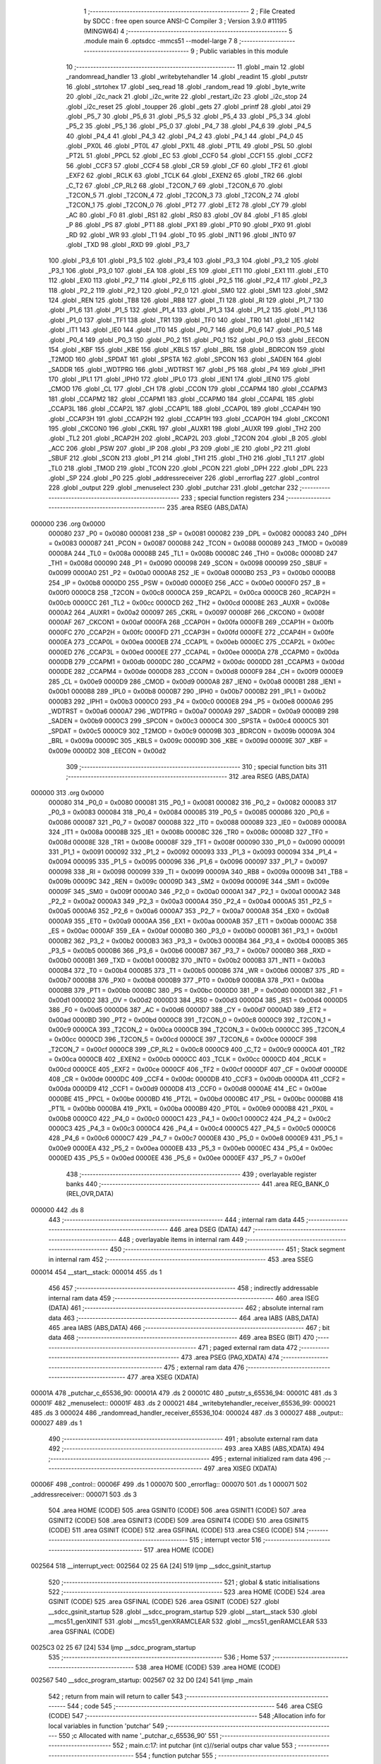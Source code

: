                                       1 ;--------------------------------------------------------
                                      2 ; File Created by SDCC : free open source ANSI-C Compiler
                                      3 ; Version 3.9.0 #11195 (MINGW64)
                                      4 ;--------------------------------------------------------
                                      5 	.module main
                                      6 	.optsdcc -mmcs51 --model-large
                                      7 	
                                      8 ;--------------------------------------------------------
                                      9 ; Public variables in this module
                                     10 ;--------------------------------------------------------
                                     11 	.globl _main
                                     12 	.globl _randomread_handler
                                     13 	.globl _writebytehandler
                                     14 	.globl _readint
                                     15 	.globl _putstr
                                     16 	.globl _strtohex
                                     17 	.globl _seq_read
                                     18 	.globl _random_read
                                     19 	.globl _byte_write
                                     20 	.globl _i2c_nack
                                     21 	.globl _i2c_write
                                     22 	.globl _restart_i2c
                                     23 	.globl _i2c_stop
                                     24 	.globl _i2c_reset
                                     25 	.globl _toupper
                                     26 	.globl _gets
                                     27 	.globl _printf
                                     28 	.globl _atoi
                                     29 	.globl _P5_7
                                     30 	.globl _P5_6
                                     31 	.globl _P5_5
                                     32 	.globl _P5_4
                                     33 	.globl _P5_3
                                     34 	.globl _P5_2
                                     35 	.globl _P5_1
                                     36 	.globl _P5_0
                                     37 	.globl _P4_7
                                     38 	.globl _P4_6
                                     39 	.globl _P4_5
                                     40 	.globl _P4_4
                                     41 	.globl _P4_3
                                     42 	.globl _P4_2
                                     43 	.globl _P4_1
                                     44 	.globl _P4_0
                                     45 	.globl _PX0L
                                     46 	.globl _PT0L
                                     47 	.globl _PX1L
                                     48 	.globl _PT1L
                                     49 	.globl _PSL
                                     50 	.globl _PT2L
                                     51 	.globl _PPCL
                                     52 	.globl _EC
                                     53 	.globl _CCF0
                                     54 	.globl _CCF1
                                     55 	.globl _CCF2
                                     56 	.globl _CCF3
                                     57 	.globl _CCF4
                                     58 	.globl _CR
                                     59 	.globl _CF
                                     60 	.globl _TF2
                                     61 	.globl _EXF2
                                     62 	.globl _RCLK
                                     63 	.globl _TCLK
                                     64 	.globl _EXEN2
                                     65 	.globl _TR2
                                     66 	.globl _C_T2
                                     67 	.globl _CP_RL2
                                     68 	.globl _T2CON_7
                                     69 	.globl _T2CON_6
                                     70 	.globl _T2CON_5
                                     71 	.globl _T2CON_4
                                     72 	.globl _T2CON_3
                                     73 	.globl _T2CON_2
                                     74 	.globl _T2CON_1
                                     75 	.globl _T2CON_0
                                     76 	.globl _PT2
                                     77 	.globl _ET2
                                     78 	.globl _CY
                                     79 	.globl _AC
                                     80 	.globl _F0
                                     81 	.globl _RS1
                                     82 	.globl _RS0
                                     83 	.globl _OV
                                     84 	.globl _F1
                                     85 	.globl _P
                                     86 	.globl _PS
                                     87 	.globl _PT1
                                     88 	.globl _PX1
                                     89 	.globl _PT0
                                     90 	.globl _PX0
                                     91 	.globl _RD
                                     92 	.globl _WR
                                     93 	.globl _T1
                                     94 	.globl _T0
                                     95 	.globl _INT1
                                     96 	.globl _INT0
                                     97 	.globl _TXD
                                     98 	.globl _RXD
                                     99 	.globl _P3_7
                                    100 	.globl _P3_6
                                    101 	.globl _P3_5
                                    102 	.globl _P3_4
                                    103 	.globl _P3_3
                                    104 	.globl _P3_2
                                    105 	.globl _P3_1
                                    106 	.globl _P3_0
                                    107 	.globl _EA
                                    108 	.globl _ES
                                    109 	.globl _ET1
                                    110 	.globl _EX1
                                    111 	.globl _ET0
                                    112 	.globl _EX0
                                    113 	.globl _P2_7
                                    114 	.globl _P2_6
                                    115 	.globl _P2_5
                                    116 	.globl _P2_4
                                    117 	.globl _P2_3
                                    118 	.globl _P2_2
                                    119 	.globl _P2_1
                                    120 	.globl _P2_0
                                    121 	.globl _SM0
                                    122 	.globl _SM1
                                    123 	.globl _SM2
                                    124 	.globl _REN
                                    125 	.globl _TB8
                                    126 	.globl _RB8
                                    127 	.globl _TI
                                    128 	.globl _RI
                                    129 	.globl _P1_7
                                    130 	.globl _P1_6
                                    131 	.globl _P1_5
                                    132 	.globl _P1_4
                                    133 	.globl _P1_3
                                    134 	.globl _P1_2
                                    135 	.globl _P1_1
                                    136 	.globl _P1_0
                                    137 	.globl _TF1
                                    138 	.globl _TR1
                                    139 	.globl _TF0
                                    140 	.globl _TR0
                                    141 	.globl _IE1
                                    142 	.globl _IT1
                                    143 	.globl _IE0
                                    144 	.globl _IT0
                                    145 	.globl _P0_7
                                    146 	.globl _P0_6
                                    147 	.globl _P0_5
                                    148 	.globl _P0_4
                                    149 	.globl _P0_3
                                    150 	.globl _P0_2
                                    151 	.globl _P0_1
                                    152 	.globl _P0_0
                                    153 	.globl _EECON
                                    154 	.globl _KBF
                                    155 	.globl _KBE
                                    156 	.globl _KBLS
                                    157 	.globl _BRL
                                    158 	.globl _BDRCON
                                    159 	.globl _T2MOD
                                    160 	.globl _SPDAT
                                    161 	.globl _SPSTA
                                    162 	.globl _SPCON
                                    163 	.globl _SADEN
                                    164 	.globl _SADDR
                                    165 	.globl _WDTPRG
                                    166 	.globl _WDTRST
                                    167 	.globl _P5
                                    168 	.globl _P4
                                    169 	.globl _IPH1
                                    170 	.globl _IPL1
                                    171 	.globl _IPH0
                                    172 	.globl _IPL0
                                    173 	.globl _IEN1
                                    174 	.globl _IEN0
                                    175 	.globl _CMOD
                                    176 	.globl _CL
                                    177 	.globl _CH
                                    178 	.globl _CCON
                                    179 	.globl _CCAPM4
                                    180 	.globl _CCAPM3
                                    181 	.globl _CCAPM2
                                    182 	.globl _CCAPM1
                                    183 	.globl _CCAPM0
                                    184 	.globl _CCAP4L
                                    185 	.globl _CCAP3L
                                    186 	.globl _CCAP2L
                                    187 	.globl _CCAP1L
                                    188 	.globl _CCAP0L
                                    189 	.globl _CCAP4H
                                    190 	.globl _CCAP3H
                                    191 	.globl _CCAP2H
                                    192 	.globl _CCAP1H
                                    193 	.globl _CCAP0H
                                    194 	.globl _CKCON1
                                    195 	.globl _CKCON0
                                    196 	.globl _CKRL
                                    197 	.globl _AUXR1
                                    198 	.globl _AUXR
                                    199 	.globl _TH2
                                    200 	.globl _TL2
                                    201 	.globl _RCAP2H
                                    202 	.globl _RCAP2L
                                    203 	.globl _T2CON
                                    204 	.globl _B
                                    205 	.globl _ACC
                                    206 	.globl _PSW
                                    207 	.globl _IP
                                    208 	.globl _P3
                                    209 	.globl _IE
                                    210 	.globl _P2
                                    211 	.globl _SBUF
                                    212 	.globl _SCON
                                    213 	.globl _P1
                                    214 	.globl _TH1
                                    215 	.globl _TH0
                                    216 	.globl _TL1
                                    217 	.globl _TL0
                                    218 	.globl _TMOD
                                    219 	.globl _TCON
                                    220 	.globl _PCON
                                    221 	.globl _DPH
                                    222 	.globl _DPL
                                    223 	.globl _SP
                                    224 	.globl _P0
                                    225 	.globl _addressreceiver
                                    226 	.globl _errorflag
                                    227 	.globl _control
                                    228 	.globl _output
                                    229 	.globl _menuselect
                                    230 	.globl _putchar
                                    231 	.globl _getchar
                                    232 ;--------------------------------------------------------
                                    233 ; special function registers
                                    234 ;--------------------------------------------------------
                                    235 	.area RSEG    (ABS,DATA)
      000000                        236 	.org 0x0000
                           000080   237 _P0	=	0x0080
                           000081   238 _SP	=	0x0081
                           000082   239 _DPL	=	0x0082
                           000083   240 _DPH	=	0x0083
                           000087   241 _PCON	=	0x0087
                           000088   242 _TCON	=	0x0088
                           000089   243 _TMOD	=	0x0089
                           00008A   244 _TL0	=	0x008a
                           00008B   245 _TL1	=	0x008b
                           00008C   246 _TH0	=	0x008c
                           00008D   247 _TH1	=	0x008d
                           000090   248 _P1	=	0x0090
                           000098   249 _SCON	=	0x0098
                           000099   250 _SBUF	=	0x0099
                           0000A0   251 _P2	=	0x00a0
                           0000A8   252 _IE	=	0x00a8
                           0000B0   253 _P3	=	0x00b0
                           0000B8   254 _IP	=	0x00b8
                           0000D0   255 _PSW	=	0x00d0
                           0000E0   256 _ACC	=	0x00e0
                           0000F0   257 _B	=	0x00f0
                           0000C8   258 _T2CON	=	0x00c8
                           0000CA   259 _RCAP2L	=	0x00ca
                           0000CB   260 _RCAP2H	=	0x00cb
                           0000CC   261 _TL2	=	0x00cc
                           0000CD   262 _TH2	=	0x00cd
                           00008E   263 _AUXR	=	0x008e
                           0000A2   264 _AUXR1	=	0x00a2
                           000097   265 _CKRL	=	0x0097
                           00008F   266 _CKCON0	=	0x008f
                           0000AF   267 _CKCON1	=	0x00af
                           0000FA   268 _CCAP0H	=	0x00fa
                           0000FB   269 _CCAP1H	=	0x00fb
                           0000FC   270 _CCAP2H	=	0x00fc
                           0000FD   271 _CCAP3H	=	0x00fd
                           0000FE   272 _CCAP4H	=	0x00fe
                           0000EA   273 _CCAP0L	=	0x00ea
                           0000EB   274 _CCAP1L	=	0x00eb
                           0000EC   275 _CCAP2L	=	0x00ec
                           0000ED   276 _CCAP3L	=	0x00ed
                           0000EE   277 _CCAP4L	=	0x00ee
                           0000DA   278 _CCAPM0	=	0x00da
                           0000DB   279 _CCAPM1	=	0x00db
                           0000DC   280 _CCAPM2	=	0x00dc
                           0000DD   281 _CCAPM3	=	0x00dd
                           0000DE   282 _CCAPM4	=	0x00de
                           0000D8   283 _CCON	=	0x00d8
                           0000F9   284 _CH	=	0x00f9
                           0000E9   285 _CL	=	0x00e9
                           0000D9   286 _CMOD	=	0x00d9
                           0000A8   287 _IEN0	=	0x00a8
                           0000B1   288 _IEN1	=	0x00b1
                           0000B8   289 _IPL0	=	0x00b8
                           0000B7   290 _IPH0	=	0x00b7
                           0000B2   291 _IPL1	=	0x00b2
                           0000B3   292 _IPH1	=	0x00b3
                           0000C0   293 _P4	=	0x00c0
                           0000E8   294 _P5	=	0x00e8
                           0000A6   295 _WDTRST	=	0x00a6
                           0000A7   296 _WDTPRG	=	0x00a7
                           0000A9   297 _SADDR	=	0x00a9
                           0000B9   298 _SADEN	=	0x00b9
                           0000C3   299 _SPCON	=	0x00c3
                           0000C4   300 _SPSTA	=	0x00c4
                           0000C5   301 _SPDAT	=	0x00c5
                           0000C9   302 _T2MOD	=	0x00c9
                           00009B   303 _BDRCON	=	0x009b
                           00009A   304 _BRL	=	0x009a
                           00009C   305 _KBLS	=	0x009c
                           00009D   306 _KBE	=	0x009d
                           00009E   307 _KBF	=	0x009e
                           0000D2   308 _EECON	=	0x00d2
                                    309 ;--------------------------------------------------------
                                    310 ; special function bits
                                    311 ;--------------------------------------------------------
                                    312 	.area RSEG    (ABS,DATA)
      000000                        313 	.org 0x0000
                           000080   314 _P0_0	=	0x0080
                           000081   315 _P0_1	=	0x0081
                           000082   316 _P0_2	=	0x0082
                           000083   317 _P0_3	=	0x0083
                           000084   318 _P0_4	=	0x0084
                           000085   319 _P0_5	=	0x0085
                           000086   320 _P0_6	=	0x0086
                           000087   321 _P0_7	=	0x0087
                           000088   322 _IT0	=	0x0088
                           000089   323 _IE0	=	0x0089
                           00008A   324 _IT1	=	0x008a
                           00008B   325 _IE1	=	0x008b
                           00008C   326 _TR0	=	0x008c
                           00008D   327 _TF0	=	0x008d
                           00008E   328 _TR1	=	0x008e
                           00008F   329 _TF1	=	0x008f
                           000090   330 _P1_0	=	0x0090
                           000091   331 _P1_1	=	0x0091
                           000092   332 _P1_2	=	0x0092
                           000093   333 _P1_3	=	0x0093
                           000094   334 _P1_4	=	0x0094
                           000095   335 _P1_5	=	0x0095
                           000096   336 _P1_6	=	0x0096
                           000097   337 _P1_7	=	0x0097
                           000098   338 _RI	=	0x0098
                           000099   339 _TI	=	0x0099
                           00009A   340 _RB8	=	0x009a
                           00009B   341 _TB8	=	0x009b
                           00009C   342 _REN	=	0x009c
                           00009D   343 _SM2	=	0x009d
                           00009E   344 _SM1	=	0x009e
                           00009F   345 _SM0	=	0x009f
                           0000A0   346 _P2_0	=	0x00a0
                           0000A1   347 _P2_1	=	0x00a1
                           0000A2   348 _P2_2	=	0x00a2
                           0000A3   349 _P2_3	=	0x00a3
                           0000A4   350 _P2_4	=	0x00a4
                           0000A5   351 _P2_5	=	0x00a5
                           0000A6   352 _P2_6	=	0x00a6
                           0000A7   353 _P2_7	=	0x00a7
                           0000A8   354 _EX0	=	0x00a8
                           0000A9   355 _ET0	=	0x00a9
                           0000AA   356 _EX1	=	0x00aa
                           0000AB   357 _ET1	=	0x00ab
                           0000AC   358 _ES	=	0x00ac
                           0000AF   359 _EA	=	0x00af
                           0000B0   360 _P3_0	=	0x00b0
                           0000B1   361 _P3_1	=	0x00b1
                           0000B2   362 _P3_2	=	0x00b2
                           0000B3   363 _P3_3	=	0x00b3
                           0000B4   364 _P3_4	=	0x00b4
                           0000B5   365 _P3_5	=	0x00b5
                           0000B6   366 _P3_6	=	0x00b6
                           0000B7   367 _P3_7	=	0x00b7
                           0000B0   368 _RXD	=	0x00b0
                           0000B1   369 _TXD	=	0x00b1
                           0000B2   370 _INT0	=	0x00b2
                           0000B3   371 _INT1	=	0x00b3
                           0000B4   372 _T0	=	0x00b4
                           0000B5   373 _T1	=	0x00b5
                           0000B6   374 _WR	=	0x00b6
                           0000B7   375 _RD	=	0x00b7
                           0000B8   376 _PX0	=	0x00b8
                           0000B9   377 _PT0	=	0x00b9
                           0000BA   378 _PX1	=	0x00ba
                           0000BB   379 _PT1	=	0x00bb
                           0000BC   380 _PS	=	0x00bc
                           0000D0   381 _P	=	0x00d0
                           0000D1   382 _F1	=	0x00d1
                           0000D2   383 _OV	=	0x00d2
                           0000D3   384 _RS0	=	0x00d3
                           0000D4   385 _RS1	=	0x00d4
                           0000D5   386 _F0	=	0x00d5
                           0000D6   387 _AC	=	0x00d6
                           0000D7   388 _CY	=	0x00d7
                           0000AD   389 _ET2	=	0x00ad
                           0000BD   390 _PT2	=	0x00bd
                           0000C8   391 _T2CON_0	=	0x00c8
                           0000C9   392 _T2CON_1	=	0x00c9
                           0000CA   393 _T2CON_2	=	0x00ca
                           0000CB   394 _T2CON_3	=	0x00cb
                           0000CC   395 _T2CON_4	=	0x00cc
                           0000CD   396 _T2CON_5	=	0x00cd
                           0000CE   397 _T2CON_6	=	0x00ce
                           0000CF   398 _T2CON_7	=	0x00cf
                           0000C8   399 _CP_RL2	=	0x00c8
                           0000C9   400 _C_T2	=	0x00c9
                           0000CA   401 _TR2	=	0x00ca
                           0000CB   402 _EXEN2	=	0x00cb
                           0000CC   403 _TCLK	=	0x00cc
                           0000CD   404 _RCLK	=	0x00cd
                           0000CE   405 _EXF2	=	0x00ce
                           0000CF   406 _TF2	=	0x00cf
                           0000DF   407 _CF	=	0x00df
                           0000DE   408 _CR	=	0x00de
                           0000DC   409 _CCF4	=	0x00dc
                           0000DB   410 _CCF3	=	0x00db
                           0000DA   411 _CCF2	=	0x00da
                           0000D9   412 _CCF1	=	0x00d9
                           0000D8   413 _CCF0	=	0x00d8
                           0000AE   414 _EC	=	0x00ae
                           0000BE   415 _PPCL	=	0x00be
                           0000BD   416 _PT2L	=	0x00bd
                           0000BC   417 _PSL	=	0x00bc
                           0000BB   418 _PT1L	=	0x00bb
                           0000BA   419 _PX1L	=	0x00ba
                           0000B9   420 _PT0L	=	0x00b9
                           0000B8   421 _PX0L	=	0x00b8
                           0000C0   422 _P4_0	=	0x00c0
                           0000C1   423 _P4_1	=	0x00c1
                           0000C2   424 _P4_2	=	0x00c2
                           0000C3   425 _P4_3	=	0x00c3
                           0000C4   426 _P4_4	=	0x00c4
                           0000C5   427 _P4_5	=	0x00c5
                           0000C6   428 _P4_6	=	0x00c6
                           0000C7   429 _P4_7	=	0x00c7
                           0000E8   430 _P5_0	=	0x00e8
                           0000E9   431 _P5_1	=	0x00e9
                           0000EA   432 _P5_2	=	0x00ea
                           0000EB   433 _P5_3	=	0x00eb
                           0000EC   434 _P5_4	=	0x00ec
                           0000ED   435 _P5_5	=	0x00ed
                           0000EE   436 _P5_6	=	0x00ee
                           0000EF   437 _P5_7	=	0x00ef
                                    438 ;--------------------------------------------------------
                                    439 ; overlayable register banks
                                    440 ;--------------------------------------------------------
                                    441 	.area REG_BANK_0	(REL,OVR,DATA)
      000000                        442 	.ds 8
                                    443 ;--------------------------------------------------------
                                    444 ; internal ram data
                                    445 ;--------------------------------------------------------
                                    446 	.area DSEG    (DATA)
                                    447 ;--------------------------------------------------------
                                    448 ; overlayable items in internal ram 
                                    449 ;--------------------------------------------------------
                                    450 ;--------------------------------------------------------
                                    451 ; Stack segment in internal ram 
                                    452 ;--------------------------------------------------------
                                    453 	.area	SSEG
      000014                        454 __start__stack:
      000014                        455 	.ds	1
                                    456 
                                    457 ;--------------------------------------------------------
                                    458 ; indirectly addressable internal ram data
                                    459 ;--------------------------------------------------------
                                    460 	.area ISEG    (DATA)
                                    461 ;--------------------------------------------------------
                                    462 ; absolute internal ram data
                                    463 ;--------------------------------------------------------
                                    464 	.area IABS    (ABS,DATA)
                                    465 	.area IABS    (ABS,DATA)
                                    466 ;--------------------------------------------------------
                                    467 ; bit data
                                    468 ;--------------------------------------------------------
                                    469 	.area BSEG    (BIT)
                                    470 ;--------------------------------------------------------
                                    471 ; paged external ram data
                                    472 ;--------------------------------------------------------
                                    473 	.area PSEG    (PAG,XDATA)
                                    474 ;--------------------------------------------------------
                                    475 ; external ram data
                                    476 ;--------------------------------------------------------
                                    477 	.area XSEG    (XDATA)
      00001A                        478 _putchar_c_65536_90:
      00001A                        479 	.ds 2
      00001C                        480 _putstr_s_65536_94:
      00001C                        481 	.ds 3
      00001F                        482 _menuselect::
      00001F                        483 	.ds 2
      000021                        484 _writebytehandler_receiver_65536_99:
      000021                        485 	.ds 3
      000024                        486 _randomread_handler_receiver_65536_104:
      000024                        487 	.ds 3
      000027                        488 _output::
      000027                        489 	.ds 1
                                    490 ;--------------------------------------------------------
                                    491 ; absolute external ram data
                                    492 ;--------------------------------------------------------
                                    493 	.area XABS    (ABS,XDATA)
                                    494 ;--------------------------------------------------------
                                    495 ; external initialized ram data
                                    496 ;--------------------------------------------------------
                                    497 	.area XISEG   (XDATA)
      00006F                        498 _control::
      00006F                        499 	.ds 1
      000070                        500 _errorflag::
      000070                        501 	.ds 1
      000071                        502 _addressreceiver::
      000071                        503 	.ds 3
                                    504 	.area HOME    (CODE)
                                    505 	.area GSINIT0 (CODE)
                                    506 	.area GSINIT1 (CODE)
                                    507 	.area GSINIT2 (CODE)
                                    508 	.area GSINIT3 (CODE)
                                    509 	.area GSINIT4 (CODE)
                                    510 	.area GSINIT5 (CODE)
                                    511 	.area GSINIT  (CODE)
                                    512 	.area GSFINAL (CODE)
                                    513 	.area CSEG    (CODE)
                                    514 ;--------------------------------------------------------
                                    515 ; interrupt vector 
                                    516 ;--------------------------------------------------------
                                    517 	.area HOME    (CODE)
      002564                        518 __interrupt_vect:
      002564 02 25 6A         [24]  519 	ljmp	__sdcc_gsinit_startup
                                    520 ;--------------------------------------------------------
                                    521 ; global & static initialisations
                                    522 ;--------------------------------------------------------
                                    523 	.area HOME    (CODE)
                                    524 	.area GSINIT  (CODE)
                                    525 	.area GSFINAL (CODE)
                                    526 	.area GSINIT  (CODE)
                                    527 	.globl __sdcc_gsinit_startup
                                    528 	.globl __sdcc_program_startup
                                    529 	.globl __start__stack
                                    530 	.globl __mcs51_genXINIT
                                    531 	.globl __mcs51_genXRAMCLEAR
                                    532 	.globl __mcs51_genRAMCLEAR
                                    533 	.area GSFINAL (CODE)
      0025C3 02 25 67         [24]  534 	ljmp	__sdcc_program_startup
                                    535 ;--------------------------------------------------------
                                    536 ; Home
                                    537 ;--------------------------------------------------------
                                    538 	.area HOME    (CODE)
                                    539 	.area HOME    (CODE)
      002567                        540 __sdcc_program_startup:
      002567 02 32 D0         [24]  541 	ljmp	_main
                                    542 ;	return from main will return to caller
                                    543 ;--------------------------------------------------------
                                    544 ; code
                                    545 ;--------------------------------------------------------
                                    546 	.area CSEG    (CODE)
                                    547 ;------------------------------------------------------------
                                    548 ;Allocation info for local variables in function 'putchar'
                                    549 ;------------------------------------------------------------
                                    550 ;c                         Allocated with name '_putchar_c_65536_90'
                                    551 ;------------------------------------------------------------
                                    552 ;	main.c:17: int putchar (int c)//serial outps char value
                                    553 ;	-----------------------------------------
                                    554 ;	 function putchar
                                    555 ;	-----------------------------------------
      0030DD                        556 _putchar:
                           000007   557 	ar7 = 0x07
                           000006   558 	ar6 = 0x06
                           000005   559 	ar5 = 0x05
                           000004   560 	ar4 = 0x04
                           000003   561 	ar3 = 0x03
                           000002   562 	ar2 = 0x02
                           000001   563 	ar1 = 0x01
                           000000   564 	ar0 = 0x00
      0030DD AF 83            [24]  565 	mov	r7,dph
      0030DF E5 82            [12]  566 	mov	a,dpl
      0030E1 90 00 1A         [24]  567 	mov	dptr,#_putchar_c_65536_90
      0030E4 F0               [24]  568 	movx	@dptr,a
      0030E5 EF               [12]  569 	mov	a,r7
      0030E6 A3               [24]  570 	inc	dptr
      0030E7 F0               [24]  571 	movx	@dptr,a
                                    572 ;	main.c:19: while (!TI);				// compare asm code generated for these three lines
      0030E8                        573 00101$:
      0030E8 30 99 FD         [24]  574 	jnb	_TI,00101$
                                    575 ;	main.c:20: while (TI == 0);
      0030EB                        576 00104$:
      0030EB 30 99 FD         [24]  577 	jnb	_TI,00104$
                                    578 ;	main.c:21: while ((SCON & 0x02) == 0);    // wait for TX ready, spin on TI
      0030EE                        579 00107$:
      0030EE E5 98            [12]  580 	mov	a,_SCON
      0030F0 30 E1 FB         [24]  581 	jnb	acc.1,00107$
                                    582 ;	main.c:22: SBUF = c;  	// load serial port with transmit value
      0030F3 90 00 1A         [24]  583 	mov	dptr,#_putchar_c_65536_90
      0030F6 E0               [24]  584 	movx	a,@dptr
      0030F7 FE               [12]  585 	mov	r6,a
      0030F8 A3               [24]  586 	inc	dptr
      0030F9 E0               [24]  587 	movx	a,@dptr
      0030FA 8E 99            [24]  588 	mov	_SBUF,r6
                                    589 ;	main.c:23: TI = 0;  	// clear TI flag
                                    590 ;	assignBit
      0030FC C2 99            [12]  591 	clr	_TI
                                    592 ;	main.c:24: return 0;
      0030FE 90 00 00         [24]  593 	mov	dptr,#0x0000
                                    594 ;	main.c:25: }
      003101 22               [24]  595 	ret
                                    596 ;------------------------------------------------------------
                                    597 ;Allocation info for local variables in function 'getchar'
                                    598 ;------------------------------------------------------------
                                    599 ;	main.c:28: int getchar(void)//reads char value from serial
                                    600 ;	-----------------------------------------
                                    601 ;	 function getchar
                                    602 ;	-----------------------------------------
      003102                        603 _getchar:
                                    604 ;	main.c:31: while (!RI);                // compare asm code generated for these three lines
      003102                        605 00101$:
      003102 30 98 FD         [24]  606 	jnb	_RI,00101$
                                    607 ;	main.c:32: while ((SCON & 0x01) == 0);  // wait for character to be received, spin on RI
      003105                        608 00104$:
      003105 E5 98            [12]  609 	mov	a,_SCON
      003107 30 E0 FB         [24]  610 	jnb	acc.0,00104$
                                    611 ;	main.c:33: while (RI == 0);
      00310A                        612 00107$:
                                    613 ;	main.c:34: RI = 0;			// clear RI flag
                                    614 ;	assignBit
      00310A 10 98 02         [24]  615 	jbc	_RI,00130$
      00310D 80 FB            [24]  616 	sjmp	00107$
      00310F                        617 00130$:
                                    618 ;	main.c:35: return SBUF;  	// return character from SBUF
      00310F AE 99            [24]  619 	mov	r6,_SBUF
      003111 7F 00            [12]  620 	mov	r7,#0x00
      003113 8E 82            [24]  621 	mov	dpl,r6
      003115 8F 83            [24]  622 	mov	dph,r7
                                    623 ;	main.c:36: }
      003117 22               [24]  624 	ret
                                    625 ;------------------------------------------------------------
                                    626 ;Allocation info for local variables in function 'putstr'
                                    627 ;------------------------------------------------------------
                                    628 ;s                         Allocated with name '_putstr_s_65536_94'
                                    629 ;i                         Allocated with name '_putstr_i_65536_95'
                                    630 ;------------------------------------------------------------
                                    631 ;	main.c:37: int putstr (char *s)//outputs string to serial
                                    632 ;	-----------------------------------------
                                    633 ;	 function putstr
                                    634 ;	-----------------------------------------
      003118                        635 _putstr:
      003118 AF F0            [24]  636 	mov	r7,b
      00311A AE 83            [24]  637 	mov	r6,dph
      00311C E5 82            [12]  638 	mov	a,dpl
      00311E 90 00 1C         [24]  639 	mov	dptr,#_putstr_s_65536_94
      003121 F0               [24]  640 	movx	@dptr,a
      003122 EE               [12]  641 	mov	a,r6
      003123 A3               [24]  642 	inc	dptr
      003124 F0               [24]  643 	movx	@dptr,a
      003125 EF               [12]  644 	mov	a,r7
      003126 A3               [24]  645 	inc	dptr
      003127 F0               [24]  646 	movx	@dptr,a
                                    647 ;	main.c:40: while (*s) 			// output characters until NULL found
      003128 90 00 1C         [24]  648 	mov	dptr,#_putstr_s_65536_94
      00312B E0               [24]  649 	movx	a,@dptr
      00312C FD               [12]  650 	mov	r5,a
      00312D A3               [24]  651 	inc	dptr
      00312E E0               [24]  652 	movx	a,@dptr
      00312F FE               [12]  653 	mov	r6,a
      003130 A3               [24]  654 	inc	dptr
      003131 E0               [24]  655 	movx	a,@dptr
      003132 FF               [12]  656 	mov	r7,a
      003133 7B 00            [12]  657 	mov	r3,#0x00
      003135 7C 00            [12]  658 	mov	r4,#0x00
      003137                        659 00101$:
      003137 8D 82            [24]  660 	mov	dpl,r5
      003139 8E 83            [24]  661 	mov	dph,r6
      00313B 8F F0            [24]  662 	mov	b,r7
      00313D 12 41 92         [24]  663 	lcall	__gptrget
      003140 FA               [12]  664 	mov	r2,a
      003141 60 36            [24]  665 	jz	00108$
                                    666 ;	main.c:42: putchar(*s++);
      003143 0D               [12]  667 	inc	r5
      003144 BD 00 01         [24]  668 	cjne	r5,#0x00,00116$
      003147 0E               [12]  669 	inc	r6
      003148                        670 00116$:
      003148 90 00 1C         [24]  671 	mov	dptr,#_putstr_s_65536_94
      00314B ED               [12]  672 	mov	a,r5
      00314C F0               [24]  673 	movx	@dptr,a
      00314D EE               [12]  674 	mov	a,r6
      00314E A3               [24]  675 	inc	dptr
      00314F F0               [24]  676 	movx	@dptr,a
      003150 EF               [12]  677 	mov	a,r7
      003151 A3               [24]  678 	inc	dptr
      003152 F0               [24]  679 	movx	@dptr,a
      003153 8A 01            [24]  680 	mov	ar1,r2
      003155 7A 00            [12]  681 	mov	r2,#0x00
      003157 89 82            [24]  682 	mov	dpl,r1
      003159 8A 83            [24]  683 	mov	dph,r2
      00315B C0 07            [24]  684 	push	ar7
      00315D C0 06            [24]  685 	push	ar6
      00315F C0 05            [24]  686 	push	ar5
      003161 C0 04            [24]  687 	push	ar4
      003163 C0 03            [24]  688 	push	ar3
      003165 12 30 DD         [24]  689 	lcall	_putchar
      003168 D0 03            [24]  690 	pop	ar3
      00316A D0 04            [24]  691 	pop	ar4
      00316C D0 05            [24]  692 	pop	ar5
      00316E D0 06            [24]  693 	pop	ar6
      003170 D0 07            [24]  694 	pop	ar7
                                    695 ;	main.c:43: i++;
      003172 0B               [12]  696 	inc	r3
      003173 BB 00 C1         [24]  697 	cjne	r3,#0x00,00101$
      003176 0C               [12]  698 	inc	r4
      003177 80 BE            [24]  699 	sjmp	00101$
      003179                        700 00108$:
      003179 90 00 1C         [24]  701 	mov	dptr,#_putstr_s_65536_94
      00317C ED               [12]  702 	mov	a,r5
      00317D F0               [24]  703 	movx	@dptr,a
      00317E EE               [12]  704 	mov	a,r6
      00317F A3               [24]  705 	inc	dptr
      003180 F0               [24]  706 	movx	@dptr,a
      003181 EF               [12]  707 	mov	a,r7
      003182 A3               [24]  708 	inc	dptr
      003183 F0               [24]  709 	movx	@dptr,a
                                    710 ;	main.c:46: return i+1;
      003184 0B               [12]  711 	inc	r3
      003185 BB 00 01         [24]  712 	cjne	r3,#0x00,00118$
      003188 0C               [12]  713 	inc	r4
      003189                        714 00118$:
      003189 8B 82            [24]  715 	mov	dpl,r3
      00318B 8C 83            [24]  716 	mov	dph,r4
                                    717 ;	main.c:47: }
      00318D 22               [24]  718 	ret
                                    719 ;------------------------------------------------------------
                                    720 ;Allocation info for local variables in function 'readint'
                                    721 ;------------------------------------------------------------
                                    722 ;reader                    Allocated with name '_readint_reader_65536_97'
                                    723 ;number                    Allocated with name '_readint_number_65537_98'
                                    724 ;------------------------------------------------------------
                                    725 ;	main.c:49: int readint()//reads  char string as integer
                                    726 ;	-----------------------------------------
                                    727 ;	 function readint
                                    728 ;	-----------------------------------------
      00318E                        729 _readint:
                                    730 ;	main.c:52: gets(reader);
      00318E 90 00 00         [24]  731 	mov	dptr,#0x0000
      003191 75 F0 00         [24]  732 	mov	b,#0x00
      003194 12 35 C2         [24]  733 	lcall	_gets
                                    734 ;	main.c:53: int number=atoi(reader);
      003197 90 00 00         [24]  735 	mov	dptr,#0x0000
      00319A 75 F0 00         [24]  736 	mov	b,#0x00
                                    737 ;	main.c:54: return number;
                                    738 ;	main.c:55: }
      00319D 02 34 A2         [24]  739 	ljmp	_atoi
                                    740 ;------------------------------------------------------------
                                    741 ;Allocation info for local variables in function 'writebytehandler'
                                    742 ;------------------------------------------------------------
                                    743 ;receiver                  Allocated with name '_writebytehandler_receiver_65536_99'
                                    744 ;t                         Allocated with name '_writebytehandler_t_65536_100'
                                    745 ;blockno                   Allocated with name '_writebytehandler_blockno_65536_100'
                                    746 ;address                   Allocated with name '_writebytehandler_address_65537_102'
                                    747 ;data                      Allocated with name '_writebytehandler_data_65538_103'
                                    748 ;dataentry                 Allocated with name '_writebytehandler_dataentry_65538_103'
                                    749 ;------------------------------------------------------------
                                    750 ;	main.c:64: void writebytehandler(char *receiver)
                                    751 ;	-----------------------------------------
                                    752 ;	 function writebytehandler
                                    753 ;	-----------------------------------------
      0031A0                        754 _writebytehandler:
      0031A0 AF F0            [24]  755 	mov	r7,b
      0031A2 AE 83            [24]  756 	mov	r6,dph
      0031A4 E5 82            [12]  757 	mov	a,dpl
      0031A6 90 00 21         [24]  758 	mov	dptr,#_writebytehandler_receiver_65536_99
      0031A9 F0               [24]  759 	movx	@dptr,a
      0031AA EE               [12]  760 	mov	a,r6
      0031AB A3               [24]  761 	inc	dptr
      0031AC F0               [24]  762 	movx	@dptr,a
      0031AD EF               [12]  763 	mov	a,r7
      0031AE A3               [24]  764 	inc	dptr
      0031AF F0               [24]  765 	movx	@dptr,a
                                    766 ;	main.c:66: uint16_t t=strtohex(receiver);
      0031B0 90 00 21         [24]  767 	mov	dptr,#_writebytehandler_receiver_65536_99
      0031B3 E0               [24]  768 	movx	a,@dptr
      0031B4 FD               [12]  769 	mov	r5,a
      0031B5 A3               [24]  770 	inc	dptr
      0031B6 E0               [24]  771 	movx	a,@dptr
      0031B7 FE               [12]  772 	mov	r6,a
      0031B8 A3               [24]  773 	inc	dptr
      0031B9 E0               [24]  774 	movx	a,@dptr
      0031BA FF               [12]  775 	mov	r7,a
      0031BB 8D 82            [24]  776 	mov	dpl,r5
      0031BD 8E 83            [24]  777 	mov	dph,r6
      0031BF 8F F0            [24]  778 	mov	b,r7
      0031C1 12 25 C6         [24]  779 	lcall	_strtohex
      0031C4 AE 82            [24]  780 	mov	r6,dpl
      0031C6 AF 83            [24]  781 	mov	r7,dph
                                    782 ;	main.c:67: uint8_t blockno=(t & 0xE00)>>8;
      0031C8 74 0E            [12]  783 	mov	a,#0x0e
      0031CA 5F               [12]  784 	anl	a,r7
                                    785 ;	main.c:68: printf("block no. is %d\n\r",blockno);
      0031CB FD               [12]  786 	mov	r5,a
      0031CC FB               [12]  787 	mov	r3,a
      0031CD 7C 00            [12]  788 	mov	r4,#0x00
      0031CF C0 07            [24]  789 	push	ar7
      0031D1 C0 06            [24]  790 	push	ar6
      0031D3 C0 05            [24]  791 	push	ar5
      0031D5 C0 03            [24]  792 	push	ar3
      0031D7 C0 04            [24]  793 	push	ar4
      0031D9 74 ED            [12]  794 	mov	a,#___str_0
      0031DB C0 E0            [24]  795 	push	acc
      0031DD 74 41            [12]  796 	mov	a,#(___str_0 >> 8)
      0031DF C0 E0            [24]  797 	push	acc
      0031E1 74 80            [12]  798 	mov	a,#0x80
      0031E3 C0 E0            [24]  799 	push	acc
      0031E5 12 37 70         [24]  800 	lcall	_printf
      0031E8 E5 81            [12]  801 	mov	a,sp
      0031EA 24 FB            [12]  802 	add	a,#0xfb
      0031EC F5 81            [12]  803 	mov	sp,a
      0031EE D0 05            [24]  804 	pop	ar5
      0031F0 D0 06            [24]  805 	pop	ar6
      0031F2 D0 07            [24]  806 	pop	ar7
                                    807 ;	main.c:69: if(blockno<8)
      0031F4 BD 08 00         [24]  808 	cjne	r5,#0x08,00110$
      0031F7                        809 00110$:
      0031F7 50 2D            [24]  810 	jnc	00102$
                                    811 ;	main.c:72: control |=blockno;
      0031F9 90 00 6F         [24]  812 	mov	dptr,#_control
      0031FC E0               [24]  813 	movx	a,@dptr
      0031FD 4D               [12]  814 	orl	a,r5
      0031FE F0               [24]  815 	movx	@dptr,a
                                    816 ;	main.c:73: printf("control %X\n\r",control);
      0031FF E0               [24]  817 	movx	a,@dptr
      003200 FD               [12]  818 	mov	r5,a
      003201 7C 00            [12]  819 	mov	r4,#0x00
      003203 C0 07            [24]  820 	push	ar7
      003205 C0 06            [24]  821 	push	ar6
      003207 C0 05            [24]  822 	push	ar5
      003209 C0 04            [24]  823 	push	ar4
      00320B 74 FF            [12]  824 	mov	a,#___str_1
      00320D C0 E0            [24]  825 	push	acc
      00320F 74 41            [12]  826 	mov	a,#(___str_1 >> 8)
      003211 C0 E0            [24]  827 	push	acc
      003213 74 80            [12]  828 	mov	a,#0x80
      003215 C0 E0            [24]  829 	push	acc
      003217 12 37 70         [24]  830 	lcall	_printf
      00321A E5 81            [12]  831 	mov	a,sp
      00321C 24 FB            [12]  832 	add	a,#0xfb
      00321E F5 81            [12]  833 	mov	sp,a
      003220 D0 06            [24]  834 	pop	ar6
      003222 D0 07            [24]  835 	pop	ar7
      003224 80 06            [24]  836 	sjmp	00103$
      003226                        837 00102$:
                                    838 ;	main.c:78: errorflag=1;
      003226 90 00 70         [24]  839 	mov	dptr,#_errorflag
      003229 74 01            [12]  840 	mov	a,#0x01
      00322B F0               [24]  841 	movx	@dptr,a
      00322C                        842 00103$:
                                    843 ;	main.c:79: uint8_t address=(t&0x0FF);
                                    844 ;	main.c:80: putstr("Enter data to be written\n\r");
      00322C 90 42 0C         [24]  845 	mov	dptr,#___str_2
      00322F 75 F0 80         [24]  846 	mov	b,#0x80
      003232 C0 06            [24]  847 	push	ar6
      003234 12 31 18         [24]  848 	lcall	_putstr
                                    849 ;	main.c:82: gets(dataentry);
      003237 90 00 00         [24]  850 	mov	dptr,#0x0000
      00323A 75 F0 00         [24]  851 	mov	b,#0x00
      00323D 12 35 C2         [24]  852 	lcall	_gets
                                    853 ;	main.c:83: data=strtohex(dataentry);
      003240 90 00 00         [24]  854 	mov	dptr,#0x0000
      003243 75 F0 00         [24]  855 	mov	b,#0x00
      003246 12 25 C6         [24]  856 	lcall	_strtohex
      003249 AD 82            [24]  857 	mov	r5,dpl
      00324B D0 06            [24]  858 	pop	ar6
                                    859 ;	main.c:84: byte_write(control,address,data);
      00324D 90 00 6F         [24]  860 	mov	dptr,#_control
      003250 E0               [24]  861 	movx	a,@dptr
      003251 FF               [12]  862 	mov	r7,a
      003252 90 00 0A         [24]  863 	mov	dptr,#_byte_write_PARM_2
      003255 EE               [12]  864 	mov	a,r6
      003256 F0               [24]  865 	movx	@dptr,a
      003257 90 00 0B         [24]  866 	mov	dptr,#_byte_write_PARM_3
      00325A ED               [12]  867 	mov	a,r5
      00325B F0               [24]  868 	movx	@dptr,a
      00325C 8F 82            [24]  869 	mov	dpl,r7
                                    870 ;	main.c:85: }
      00325E 02 2C 4D         [24]  871 	ljmp	_byte_write
                                    872 ;------------------------------------------------------------
                                    873 ;Allocation info for local variables in function 'randomread_handler'
                                    874 ;------------------------------------------------------------
                                    875 ;receiver                  Allocated with name '_randomread_handler_receiver_65536_104'
                                    876 ;t                         Allocated with name '_randomread_handler_t_65536_105'
                                    877 ;blockno                   Allocated with name '_randomread_handler_blockno_65536_105'
                                    878 ;address                   Allocated with name '_randomread_handler_address_131072_108'
                                    879 ;result                    Allocated with name '_randomread_handler_result_131072_108'
                                    880 ;------------------------------------------------------------
                                    881 ;	main.c:87: int randomread_handler(char *receiver)
                                    882 ;	-----------------------------------------
                                    883 ;	 function randomread_handler
                                    884 ;	-----------------------------------------
      003261                        885 _randomread_handler:
      003261 AF F0            [24]  886 	mov	r7,b
      003263 AE 83            [24]  887 	mov	r6,dph
      003265 E5 82            [12]  888 	mov	a,dpl
      003267 90 00 24         [24]  889 	mov	dptr,#_randomread_handler_receiver_65536_104
      00326A F0               [24]  890 	movx	@dptr,a
      00326B EE               [12]  891 	mov	a,r6
      00326C A3               [24]  892 	inc	dptr
      00326D F0               [24]  893 	movx	@dptr,a
      00326E EF               [12]  894 	mov	a,r7
      00326F A3               [24]  895 	inc	dptr
      003270 F0               [24]  896 	movx	@dptr,a
                                    897 ;	main.c:89: uint16_t t=strtohex(receiver);
      003271 90 00 24         [24]  898 	mov	dptr,#_randomread_handler_receiver_65536_104
      003274 E0               [24]  899 	movx	a,@dptr
      003275 FD               [12]  900 	mov	r5,a
      003276 A3               [24]  901 	inc	dptr
      003277 E0               [24]  902 	movx	a,@dptr
      003278 FE               [12]  903 	mov	r6,a
      003279 A3               [24]  904 	inc	dptr
      00327A E0               [24]  905 	movx	a,@dptr
      00327B FF               [12]  906 	mov	r7,a
      00327C 8D 82            [24]  907 	mov	dpl,r5
      00327E 8E 83            [24]  908 	mov	dph,r6
      003280 8F F0            [24]  909 	mov	b,r7
      003282 12 25 C6         [24]  910 	lcall	_strtohex
      003285 AE 82            [24]  911 	mov	r6,dpl
      003287 AF 83            [24]  912 	mov	r7,dph
                                    913 ;	main.c:90: uint8_t blockno=(t & 0xE00)>>8;
      003289 74 0E            [12]  914 	mov	a,#0x0e
      00328B 5F               [12]  915 	anl	a,r7
      00328C FD               [12]  916 	mov	r5,a
                                    917 ;	main.c:91: if(blockno<7)
      00328D BD 07 00         [24]  918 	cjne	r5,#0x07,00117$
      003290                        919 00117$:
      003290 50 08            [24]  920 	jnc	00102$
                                    921 ;	main.c:94: control |=blockno;
      003292 90 00 6F         [24]  922 	mov	dptr,#_control
      003295 E0               [24]  923 	movx	a,@dptr
      003296 4D               [12]  924 	orl	a,r5
      003297 F0               [24]  925 	movx	@dptr,a
      003298 80 06            [24]  926 	sjmp	00103$
      00329A                        927 00102$:
                                    928 ;	main.c:99: errorflag=1;
      00329A 90 00 70         [24]  929 	mov	dptr,#_errorflag
      00329D 74 01            [12]  930 	mov	a,#0x01
      00329F F0               [24]  931 	movx	@dptr,a
      0032A0                        932 00103$:
                                    933 ;	main.c:100: if(errorflag)
      0032A0 90 00 70         [24]  934 	mov	dptr,#_errorflag
      0032A3 E0               [24]  935 	movx	a,@dptr
      0032A4 60 0D            [24]  936 	jz	00105$
                                    937 ;	main.c:102: putstr("Wrong block number. \n\r");
      0032A6 90 42 27         [24]  938 	mov	dptr,#___str_3
      0032A9 75 F0 80         [24]  939 	mov	b,#0x80
      0032AC 12 31 18         [24]  940 	lcall	_putstr
                                    941 ;	main.c:103: return -1;
      0032AF 90 FF FF         [24]  942 	mov	dptr,#0xffff
      0032B2 22               [24]  943 	ret
      0032B3                        944 00105$:
                                    945 ;	main.c:108: uint8_t address=(t&0x0FF);
                                    946 ;	main.c:109: int result =random_read(control,address);
      0032B3 90 00 6F         [24]  947 	mov	dptr,#_control
      0032B6 E0               [24]  948 	movx	a,@dptr
      0032B7 FF               [12]  949 	mov	r7,a
      0032B8 90 00 0F         [24]  950 	mov	dptr,#_random_read_PARM_2
      0032BB EE               [12]  951 	mov	a,r6
      0032BC F0               [24]  952 	movx	@dptr,a
      0032BD 8F 82            [24]  953 	mov	dpl,r7
      0032BF 12 2C DB         [24]  954 	lcall	_random_read
      0032C2 AE 82            [24]  955 	mov	r6,dpl
      0032C4 AF 83            [24]  956 	mov	r7,dph
                                    957 ;	main.c:110: errorflag=0;
      0032C6 90 00 70         [24]  958 	mov	dptr,#_errorflag
      0032C9 E4               [12]  959 	clr	a
      0032CA F0               [24]  960 	movx	@dptr,a
                                    961 ;	main.c:111: return result;
      0032CB 8E 82            [24]  962 	mov	dpl,r6
      0032CD 8F 83            [24]  963 	mov	dph,r7
                                    964 ;	main.c:114: }
      0032CF 22               [24]  965 	ret
                                    966 ;------------------------------------------------------------
                                    967 ;Allocation info for local variables in function 'main'
                                    968 ;------------------------------------------------------------
                                    969 ;addressreceiver1          Allocated with name '_main_addressreceiver1_196609_113'
                                    970 ;address1                  Allocated with name '_main_address1_196610_114'
                                    971 ;block1                    Allocated with name '_main_block1_196610_114'
                                    972 ;startaddress              Allocated with name '_main_startaddress_196610_114'
                                    973 ;addressreceiver2          Allocated with name '_main_addressreceiver2_196610_114'
                                    974 ;address2                  Allocated with name '_main_address2_196611_115'
                                    975 ;block2                    Allocated with name '_main_block2_196611_115'
                                    976 ;endaddress                Allocated with name '_main_endaddress_196611_115'
                                    977 ;------------------------------------------------------------
                                    978 ;	main.c:116: void main(void)
                                    979 ;	-----------------------------------------
                                    980 ;	 function main
                                    981 ;	-----------------------------------------
      0032D0                        982 _main:
                                    983 ;	main.c:118: i2c_reset();
      0032D0 12 2F 81         [24]  984 	lcall	_i2c_reset
                                    985 ;	main.c:119: while(1)
      0032D3                        986 00109$:
                                    987 ;	main.c:121: errorflag=0;
      0032D3 90 00 70         [24]  988 	mov	dptr,#_errorflag
      0032D6 E4               [12]  989 	clr	a
      0032D7 F0               [24]  990 	movx	@dptr,a
                                    991 ;	main.c:122: putstr("*****************\n\rMENU FOR TESTING I2C FUNCTIONS\n\rPRESS W FOR WRITE BYTE\n\rPRESS R FOR RANDOM READ\n\rPRESS S FOR HEX DUMP\n\r\n\rPRESS X FOR EEPROM RESET\n\r");
      0032D8 90 42 3E         [24]  992 	mov	dptr,#___str_4
      0032DB 75 F0 80         [24]  993 	mov	b,#0x80
      0032DE 12 31 18         [24]  994 	lcall	_putstr
                                    995 ;	main.c:123: menuselect=getchar();
      0032E1 12 31 02         [24]  996 	lcall	_getchar
      0032E4 AE 82            [24]  997 	mov	r6,dpl
      0032E6 AF 83            [24]  998 	mov	r7,dph
      0032E8 90 00 1F         [24]  999 	mov	dptr,#_menuselect
      0032EB EE               [12] 1000 	mov	a,r6
      0032EC F0               [24] 1001 	movx	@dptr,a
      0032ED EF               [12] 1002 	mov	a,r7
      0032EE A3               [24] 1003 	inc	dptr
      0032EF F0               [24] 1004 	movx	@dptr,a
                                   1005 ;	main.c:125: putchar(menuselect);
      0032F0 8E 82            [24] 1006 	mov	dpl,r6
      0032F2 8F 83            [24] 1007 	mov	dph,r7
      0032F4 12 30 DD         [24] 1008 	lcall	_putchar
                                   1009 ;	main.c:126: putstr("\n\r");
      0032F7 90 42 D5         [24] 1010 	mov	dptr,#___str_5
      0032FA 75 F0 80         [24] 1011 	mov	b,#0x80
      0032FD 12 31 18         [24] 1012 	lcall	_putstr
                                   1013 ;	main.c:128: switch(toupper(menuselect))
      003300 90 00 1F         [24] 1014 	mov	dptr,#_menuselect
      003303 E0               [24] 1015 	movx	a,@dptr
      003304 FE               [12] 1016 	mov	r6,a
      003305 A3               [24] 1017 	inc	dptr
      003306 E0               [24] 1018 	movx	a,@dptr
      003307 FF               [12] 1019 	mov	r7,a
      003308 8E 82            [24] 1020 	mov	dpl,r6
      00330A 8F 83            [24] 1021 	mov	dph,r7
      00330C 12 36 E7         [24] 1022 	lcall	_toupper
      00330F AE 82            [24] 1023 	mov	r6,dpl
      003311 AF 83            [24] 1024 	mov	r7,dph
      003313 BE 52 05         [24] 1025 	cjne	r6,#0x52,00137$
      003316 BF 00 02         [24] 1026 	cjne	r7,#0x00,00137$
      003319 80 56            [24] 1027 	sjmp	00102$
      00331B                       1028 00137$:
      00331B BE 53 06         [24] 1029 	cjne	r6,#0x53,00138$
      00331E BF 00 03         [24] 1030 	cjne	r7,#0x00,00138$
      003321 02 33 DA         [24] 1031 	ljmp	00105$
      003324                       1032 00138$:
      003324 BE 57 05         [24] 1033 	cjne	r6,#0x57,00139$
      003327 BF 00 02         [24] 1034 	cjne	r7,#0x00,00139$
      00332A 80 0B            [24] 1035 	sjmp	00101$
      00332C                       1036 00139$:
      00332C BE 58 06         [24] 1037 	cjne	r6,#0x58,00140$
      00332F BF 00 03         [24] 1038 	cjne	r7,#0x00,00140$
      003332 02 34 8D         [24] 1039 	ljmp	00106$
      003335                       1040 00140$:
                                   1041 ;	main.c:131: case 'W':
      003335 80 9C            [24] 1042 	sjmp	00109$
      003337                       1043 00101$:
                                   1044 ;	main.c:132: putstr("ENTER ADDRESS TO BE WRITTEN ,ADDRESS INCLUDES BLOCK NUMBER AND WORD ADRRESS TOGETHER SEPERATED BY 0 in HEX\n\r");
      003337 90 42 D8         [24] 1045 	mov	dptr,#___str_6
      00333A 75 F0 80         [24] 1046 	mov	b,#0x80
      00333D 12 31 18         [24] 1047 	lcall	_putstr
                                   1048 ;	main.c:134: gets(addressreceiver);
      003340 90 00 71         [24] 1049 	mov	dptr,#_addressreceiver
      003343 E0               [24] 1050 	movx	a,@dptr
      003344 FD               [12] 1051 	mov	r5,a
      003345 A3               [24] 1052 	inc	dptr
      003346 E0               [24] 1053 	movx	a,@dptr
      003347 FE               [12] 1054 	mov	r6,a
      003348 A3               [24] 1055 	inc	dptr
      003349 E0               [24] 1056 	movx	a,@dptr
      00334A FF               [12] 1057 	mov	r7,a
      00334B 8D 82            [24] 1058 	mov	dpl,r5
      00334D 8E 83            [24] 1059 	mov	dph,r6
      00334F 8F F0            [24] 1060 	mov	b,r7
      003351 12 35 C2         [24] 1061 	lcall	_gets
                                   1062 ;	main.c:135: writebytehandler(addressreceiver);
      003354 90 00 71         [24] 1063 	mov	dptr,#_addressreceiver
      003357 E0               [24] 1064 	movx	a,@dptr
      003358 FD               [12] 1065 	mov	r5,a
      003359 A3               [24] 1066 	inc	dptr
      00335A E0               [24] 1067 	movx	a,@dptr
      00335B FE               [12] 1068 	mov	r6,a
      00335C A3               [24] 1069 	inc	dptr
      00335D E0               [24] 1070 	movx	a,@dptr
      00335E FF               [12] 1071 	mov	r7,a
      00335F 8D 82            [24] 1072 	mov	dpl,r5
      003361 8E 83            [24] 1073 	mov	dph,r6
      003363 8F F0            [24] 1074 	mov	b,r7
      003365 12 31 A0         [24] 1075 	lcall	_writebytehandler
                                   1076 ;	main.c:136: control=0xA0;
      003368 90 00 6F         [24] 1077 	mov	dptr,#_control
      00336B 74 A0            [12] 1078 	mov	a,#0xa0
      00336D F0               [24] 1079 	movx	@dptr,a
                                   1080 ;	main.c:137: break;
      00336E 02 32 D3         [24] 1081 	ljmp	00109$
                                   1082 ;	main.c:139: case 'R':
      003371                       1083 00102$:
                                   1084 ;	main.c:140: putstr("ENTER ADDRESS TO BE READ,ADDRESS INCLUDES BLOCK NUMBER AND WORD ADRRESS TOGETHER SEPERATED BY 0 in HEX\n\r");
      003371 90 43 45         [24] 1085 	mov	dptr,#___str_7
      003374 75 F0 80         [24] 1086 	mov	b,#0x80
      003377 12 31 18         [24] 1087 	lcall	_putstr
                                   1088 ;	main.c:141: gets(addressreceiver);
      00337A 90 00 71         [24] 1089 	mov	dptr,#_addressreceiver
      00337D E0               [24] 1090 	movx	a,@dptr
      00337E FD               [12] 1091 	mov	r5,a
      00337F A3               [24] 1092 	inc	dptr
      003380 E0               [24] 1093 	movx	a,@dptr
      003381 FE               [12] 1094 	mov	r6,a
      003382 A3               [24] 1095 	inc	dptr
      003383 E0               [24] 1096 	movx	a,@dptr
      003384 FF               [12] 1097 	mov	r7,a
      003385 8D 82            [24] 1098 	mov	dpl,r5
      003387 8E 83            [24] 1099 	mov	dph,r6
      003389 8F F0            [24] 1100 	mov	b,r7
      00338B 12 35 C2         [24] 1101 	lcall	_gets
                                   1102 ;	main.c:142: output=randomread_handler(addressreceiver);
      00338E 90 00 71         [24] 1103 	mov	dptr,#_addressreceiver
      003391 E0               [24] 1104 	movx	a,@dptr
      003392 FD               [12] 1105 	mov	r5,a
      003393 A3               [24] 1106 	inc	dptr
      003394 E0               [24] 1107 	movx	a,@dptr
      003395 FE               [12] 1108 	mov	r6,a
      003396 A3               [24] 1109 	inc	dptr
      003397 E0               [24] 1110 	movx	a,@dptr
      003398 FF               [12] 1111 	mov	r7,a
      003399 8D 82            [24] 1112 	mov	dpl,r5
      00339B 8E 83            [24] 1113 	mov	dph,r6
      00339D 8F F0            [24] 1114 	mov	b,r7
      00339F 12 32 61         [24] 1115 	lcall	_randomread_handler
      0033A2 AE 82            [24] 1116 	mov	r6,dpl
      0033A4 AF 83            [24] 1117 	mov	r7,dph
      0033A6 90 00 27         [24] 1118 	mov	dptr,#_output
      0033A9 EE               [12] 1119 	mov	a,r6
      0033AA F0               [24] 1120 	movx	@dptr,a
                                   1121 ;	main.c:143: if(errorflag==0)
      0033AB 90 00 70         [24] 1122 	mov	dptr,#_errorflag
      0033AE E0               [24] 1123 	movx	a,@dptr
      0033AF 70 20            [24] 1124 	jnz	00104$
                                   1125 ;	main.c:144: printf("Read value is 0x%X\n\r",output);
      0033B1 90 00 27         [24] 1126 	mov	dptr,#_output
      0033B4 E0               [24] 1127 	movx	a,@dptr
      0033B5 FF               [12] 1128 	mov	r7,a
      0033B6 7E 00            [12] 1129 	mov	r6,#0x00
      0033B8 C0 07            [24] 1130 	push	ar7
      0033BA C0 06            [24] 1131 	push	ar6
      0033BC 74 AE            [12] 1132 	mov	a,#___str_8
      0033BE C0 E0            [24] 1133 	push	acc
      0033C0 74 43            [12] 1134 	mov	a,#(___str_8 >> 8)
      0033C2 C0 E0            [24] 1135 	push	acc
      0033C4 74 80            [12] 1136 	mov	a,#0x80
      0033C6 C0 E0            [24] 1137 	push	acc
      0033C8 12 37 70         [24] 1138 	lcall	_printf
      0033CB E5 81            [12] 1139 	mov	a,sp
      0033CD 24 FB            [12] 1140 	add	a,#0xfb
      0033CF F5 81            [12] 1141 	mov	sp,a
      0033D1                       1142 00104$:
                                   1143 ;	main.c:145: control=0xA0;
      0033D1 90 00 6F         [24] 1144 	mov	dptr,#_control
      0033D4 74 A0            [12] 1145 	mov	a,#0xa0
      0033D6 F0               [24] 1146 	movx	@dptr,a
                                   1147 ;	main.c:146: break;
      0033D7 02 32 D3         [24] 1148 	ljmp	00109$
                                   1149 ;	main.c:147: case 'S':
      0033DA                       1150 00105$:
                                   1151 ;	main.c:148: putstr("ENTER ADDRESS TO BE READ,ADDRESS INCLUDES BLOCK NUMBER AND WORD ADRRESS TOGETHER SEPERATED BY 0 in HEX\n\r");
      0033DA 90 43 45         [24] 1152 	mov	dptr,#___str_7
      0033DD 75 F0 80         [24] 1153 	mov	b,#0x80
      0033E0 12 31 18         [24] 1154 	lcall	_putstr
                                   1155 ;	main.c:151: putstr("Enter first address\n\r");
      0033E3 90 43 C3         [24] 1156 	mov	dptr,#___str_9
      0033E6 75 F0 80         [24] 1157 	mov	b,#0x80
      0033E9 12 31 18         [24] 1158 	lcall	_putstr
                                   1159 ;	main.c:152: gets(addressreceiver1);
      0033EC 90 00 00         [24] 1160 	mov	dptr,#0x0000
      0033EF 75 F0 00         [24] 1161 	mov	b,#0x00
      0033F2 12 35 C2         [24] 1162 	lcall	_gets
                                   1163 ;	main.c:153: uint16_t address1=strtohex(addressreceiver1);
      0033F5 90 00 00         [24] 1164 	mov	dptr,#0x0000
      0033F8 75 F0 00         [24] 1165 	mov	b,#0x00
      0033FB 12 25 C6         [24] 1166 	lcall	_strtohex
      0033FE AE 82            [24] 1167 	mov	r6,dpl
      003400 AF 83            [24] 1168 	mov	r7,dph
                                   1169 ;	main.c:155: uint8_t block1=(address1 & 0xE00)>>8;
      003402 74 0E            [12] 1170 	mov	a,#0x0e
      003404 5F               [12] 1171 	anl	a,r7
      003405 FC               [12] 1172 	mov	r4,a
                                   1173 ;	main.c:156: uint8_t startaddress=(address1&0x0FF);
                                   1174 ;	main.c:158: putstr("Enter second address\n\r");
      003406 90 43 D9         [24] 1175 	mov	dptr,#___str_10
      003409 75 F0 80         [24] 1176 	mov	b,#0x80
      00340C C0 06            [24] 1177 	push	ar6
      00340E C0 04            [24] 1178 	push	ar4
      003410 12 31 18         [24] 1179 	lcall	_putstr
                                   1180 ;	main.c:159: gets(addressreceiver2);
      003413 90 00 00         [24] 1181 	mov	dptr,#0x0000
      003416 75 F0 00         [24] 1182 	mov	b,#0x00
      003419 12 35 C2         [24] 1183 	lcall	_gets
                                   1184 ;	main.c:161: uint16_t address2=strtohex(addressreceiver2);
      00341C 90 00 00         [24] 1185 	mov	dptr,#0x0000
      00341F 75 F0 00         [24] 1186 	mov	b,#0x00
      003422 12 25 C6         [24] 1187 	lcall	_strtohex
      003425 AD 82            [24] 1188 	mov	r5,dpl
      003427 AF 83            [24] 1189 	mov	r7,dph
      003429 D0 04            [24] 1190 	pop	ar4
      00342B D0 06            [24] 1191 	pop	ar6
                                   1192 ;	main.c:162: uint8_t block2=(address2 & 0xE00)>>8;
      00342D 74 0E            [12] 1193 	mov	a,#0x0e
      00342F 5F               [12] 1194 	anl	a,r7
      003430 FA               [12] 1195 	mov	r2,a
                                   1196 ;	main.c:163: uint8_t endaddress=(address2&0x0FF);
                                   1197 ;	main.c:165: printf("\n\rADDS are %d %d \n\r",startaddress,endaddress);
      003431 8D 03            [24] 1198 	mov	ar3,r5
      003433 7F 00            [12] 1199 	mov	r7,#0x00
      003435 8E 00            [24] 1200 	mov	ar0,r6
      003437 79 00            [12] 1201 	mov	r1,#0x00
      003439 C0 06            [24] 1202 	push	ar6
      00343B C0 05            [24] 1203 	push	ar5
      00343D C0 04            [24] 1204 	push	ar4
      00343F C0 02            [24] 1205 	push	ar2
      003441 C0 03            [24] 1206 	push	ar3
      003443 C0 07            [24] 1207 	push	ar7
      003445 C0 00            [24] 1208 	push	ar0
      003447 C0 01            [24] 1209 	push	ar1
      003449 74 F0            [12] 1210 	mov	a,#___str_11
      00344B C0 E0            [24] 1211 	push	acc
      00344D 74 43            [12] 1212 	mov	a,#(___str_11 >> 8)
      00344F C0 E0            [24] 1213 	push	acc
      003451 74 80            [12] 1214 	mov	a,#0x80
      003453 C0 E0            [24] 1215 	push	acc
      003455 12 37 70         [24] 1216 	lcall	_printf
      003458 E5 81            [12] 1217 	mov	a,sp
      00345A 24 F9            [12] 1218 	add	a,#0xf9
      00345C F5 81            [12] 1219 	mov	sp,a
      00345E D0 02            [24] 1220 	pop	ar2
      003460 D0 04            [24] 1221 	pop	ar4
      003462 D0 05            [24] 1222 	pop	ar5
      003464 D0 06            [24] 1223 	pop	ar6
                                   1224 ;	main.c:167: seq_read(control,startaddress,endaddress,block1,block2);
      003466 90 00 6F         [24] 1225 	mov	dptr,#_control
      003469 E0               [24] 1226 	movx	a,@dptr
      00346A FF               [12] 1227 	mov	r7,a
      00346B 90 00 11         [24] 1228 	mov	dptr,#_seq_read_PARM_2
      00346E EE               [12] 1229 	mov	a,r6
      00346F F0               [24] 1230 	movx	@dptr,a
      003470 90 00 12         [24] 1231 	mov	dptr,#_seq_read_PARM_3
      003473 ED               [12] 1232 	mov	a,r5
      003474 F0               [24] 1233 	movx	@dptr,a
      003475 90 00 13         [24] 1234 	mov	dptr,#_seq_read_PARM_4
      003478 EC               [12] 1235 	mov	a,r4
      003479 F0               [24] 1236 	movx	@dptr,a
      00347A 90 00 14         [24] 1237 	mov	dptr,#_seq_read_PARM_5
      00347D EA               [12] 1238 	mov	a,r2
      00347E F0               [24] 1239 	movx	@dptr,a
      00347F 8F 82            [24] 1240 	mov	dpl,r7
      003481 12 2D 3A         [24] 1241 	lcall	_seq_read
                                   1242 ;	main.c:168: control=0xA0;
      003484 90 00 6F         [24] 1243 	mov	dptr,#_control
      003487 74 A0            [12] 1244 	mov	a,#0xa0
      003489 F0               [24] 1245 	movx	@dptr,a
                                   1246 ;	main.c:170: break;
      00348A 02 32 D3         [24] 1247 	ljmp	00109$
                                   1248 ;	main.c:171: case 'X':
      00348D                       1249 00106$:
                                   1250 ;	main.c:172: restart_i2c();
      00348D 12 2F BD         [24] 1251 	lcall	_restart_i2c
                                   1252 ;	main.c:173: i2c_write(0xFF);
      003490 90 00 FF         [24] 1253 	mov	dptr,#0x00ff
      003493 12 2F C7         [24] 1254 	lcall	_i2c_write
                                   1255 ;	main.c:174: i2c_nack();
      003496 12 30 65         [24] 1256 	lcall	_i2c_nack
                                   1257 ;	main.c:175: restart_i2c();
      003499 12 2F BD         [24] 1258 	lcall	_restart_i2c
                                   1259 ;	main.c:176: i2c_stop();
      00349C 12 2F 96         [24] 1260 	lcall	_i2c_stop
                                   1261 ;	main.c:217: }
                                   1262 ;	main.c:221: }
      00349F 02 32 D3         [24] 1263 	ljmp	00109$
                                   1264 	.area CSEG    (CODE)
                                   1265 	.area CONST   (CODE)
                                   1266 	.area CONST   (CODE)
      0041ED                       1267 ___str_0:
      0041ED 62 6C 6F 63 6B 20 6E  1268 	.ascii "block no. is %d"
             6F 2E 20 69 73 20 25
             64
      0041FC 0A                    1269 	.db 0x0a
      0041FD 0D                    1270 	.db 0x0d
      0041FE 00                    1271 	.db 0x00
                                   1272 	.area CSEG    (CODE)
                                   1273 	.area CONST   (CODE)
      0041FF                       1274 ___str_1:
      0041FF 63 6F 6E 74 72 6F 6C  1275 	.ascii "control %X"
             20 25 58
      004209 0A                    1276 	.db 0x0a
      00420A 0D                    1277 	.db 0x0d
      00420B 00                    1278 	.db 0x00
                                   1279 	.area CSEG    (CODE)
                                   1280 	.area CONST   (CODE)
      00420C                       1281 ___str_2:
      00420C 45 6E 74 65 72 20 64  1282 	.ascii "Enter data to be written"
             61 74 61 20 74 6F 20
             62 65 20 77 72 69 74
             74 65 6E
      004224 0A                    1283 	.db 0x0a
      004225 0D                    1284 	.db 0x0d
      004226 00                    1285 	.db 0x00
                                   1286 	.area CSEG    (CODE)
                                   1287 	.area CONST   (CODE)
      004227                       1288 ___str_3:
      004227 57 72 6F 6E 67 20 62  1289 	.ascii "Wrong block number. "
             6C 6F 63 6B 20 6E 75
             6D 62 65 72 2E 20
      00423B 0A                    1290 	.db 0x0a
      00423C 0D                    1291 	.db 0x0d
      00423D 00                    1292 	.db 0x00
                                   1293 	.area CSEG    (CODE)
                                   1294 	.area CONST   (CODE)
      00423E                       1295 ___str_4:
      00423E 2A 2A 2A 2A 2A 2A 2A  1296 	.ascii "*****************"
             2A 2A 2A 2A 2A 2A 2A
             2A 2A 2A
      00424F 0A                    1297 	.db 0x0a
      004250 0D                    1298 	.db 0x0d
      004251 4D 45 4E 55 20 46 4F  1299 	.ascii "MENU FOR TESTING I2C FUNCTIONS"
             52 20 54 45 53 54 49
             4E 47 20 49 32 43 20
             46 55 4E 43 54 49 4F
             4E 53
      00426F 0A                    1300 	.db 0x0a
      004270 0D                    1301 	.db 0x0d
      004271 50 52 45 53 53 20 57  1302 	.ascii "PRESS W FOR WRITE BYTE"
             20 46 4F 52 20 57 52
             49 54 45 20 42 59 54
             45
      004287 0A                    1303 	.db 0x0a
      004288 0D                    1304 	.db 0x0d
      004289 50 52 45 53 53 20 52  1305 	.ascii "PRESS R FOR RANDOM READ"
             20 46 4F 52 20 52 41
             4E 44 4F 4D 20 52 45
             41 44
      0042A0 0A                    1306 	.db 0x0a
      0042A1 0D                    1307 	.db 0x0d
      0042A2 50 52 45 53 53 20 53  1308 	.ascii "PRESS S FOR HEX DUMP"
             20 46 4F 52 20 48 45
             58 20 44 55 4D 50
      0042B6 0A                    1309 	.db 0x0a
      0042B7 0D                    1310 	.db 0x0d
      0042B8 0A                    1311 	.db 0x0a
      0042B9 0D                    1312 	.db 0x0d
      0042BA 50 52 45 53 53 20 58  1313 	.ascii "PRESS X FOR EEPROM RESET"
             20 46 4F 52 20 45 45
             50 52 4F 4D 20 52 45
             53 45 54
      0042D2 0A                    1314 	.db 0x0a
      0042D3 0D                    1315 	.db 0x0d
      0042D4 00                    1316 	.db 0x00
                                   1317 	.area CSEG    (CODE)
                                   1318 	.area CONST   (CODE)
      0042D5                       1319 ___str_5:
      0042D5 0A                    1320 	.db 0x0a
      0042D6 0D                    1321 	.db 0x0d
      0042D7 00                    1322 	.db 0x00
                                   1323 	.area CSEG    (CODE)
                                   1324 	.area CONST   (CODE)
      0042D8                       1325 ___str_6:
      0042D8 45 4E 54 45 52 20 41  1326 	.ascii "ENTER ADDRESS TO BE WRITTEN ,ADDRESS INCLUDES BLOCK NUMBER A"
             44 44 52 45 53 53 20
             54 4F 20 42 45 20 57
             52 49 54 54 45 4E 20
             2C 41 44 44 52 45 53
             53 20 49 4E 43 4C 55
             44 45 53 20 42 4C 4F
             43 4B 20 4E 55 4D 42
             45 52 20 41
      004314 4E 44 20 57 4F 52 44  1327 	.ascii "ND WORD ADRRESS TOGETHER SEPERATED BY 0 in HEX"
             20 41 44 52 52 45 53
             53 20 54 4F 47 45 54
             48 45 52 20 53 45 50
             45 52 41 54 45 44 20
             42 59 20 30 20 69 6E
             20 48 45 58
      004342 0A                    1328 	.db 0x0a
      004343 0D                    1329 	.db 0x0d
      004344 00                    1330 	.db 0x00
                                   1331 	.area CSEG    (CODE)
                                   1332 	.area CONST   (CODE)
      004345                       1333 ___str_7:
      004345 45 4E 54 45 52 20 41  1334 	.ascii "ENTER ADDRESS TO BE READ,ADDRESS INCLUDES BLOCK NUMBER AND W"
             44 44 52 45 53 53 20
             54 4F 20 42 45 20 52
             45 41 44 2C 41 44 44
             52 45 53 53 20 49 4E
             43 4C 55 44 45 53 20
             42 4C 4F 43 4B 20 4E
             55 4D 42 45 52 20 41
             4E 44 20 57
      004381 4F 52 44 20 41 44 52  1335 	.ascii "ORD ADRRESS TOGETHER SEPERATED BY 0 in HEX"
             52 45 53 53 20 54 4F
             47 45 54 48 45 52 20
             53 45 50 45 52 41 54
             45 44 20 42 59 20 30
             20 69 6E 20 48 45 58
      0043AB 0A                    1336 	.db 0x0a
      0043AC 0D                    1337 	.db 0x0d
      0043AD 00                    1338 	.db 0x00
                                   1339 	.area CSEG    (CODE)
                                   1340 	.area CONST   (CODE)
      0043AE                       1341 ___str_8:
      0043AE 52 65 61 64 20 76 61  1342 	.ascii "Read value is 0x%X"
             6C 75 65 20 69 73 20
             30 78 25 58
      0043C0 0A                    1343 	.db 0x0a
      0043C1 0D                    1344 	.db 0x0d
      0043C2 00                    1345 	.db 0x00
                                   1346 	.area CSEG    (CODE)
                                   1347 	.area CONST   (CODE)
      0043C3                       1348 ___str_9:
      0043C3 45 6E 74 65 72 20 66  1349 	.ascii "Enter first address"
             69 72 73 74 20 61 64
             64 72 65 73 73
      0043D6 0A                    1350 	.db 0x0a
      0043D7 0D                    1351 	.db 0x0d
      0043D8 00                    1352 	.db 0x00
                                   1353 	.area CSEG    (CODE)
                                   1354 	.area CONST   (CODE)
      0043D9                       1355 ___str_10:
      0043D9 45 6E 74 65 72 20 73  1356 	.ascii "Enter second address"
             65 63 6F 6E 64 20 61
             64 64 72 65 73 73
      0043ED 0A                    1357 	.db 0x0a
      0043EE 0D                    1358 	.db 0x0d
      0043EF 00                    1359 	.db 0x00
                                   1360 	.area CSEG    (CODE)
                                   1361 	.area CONST   (CODE)
      0043F0                       1362 ___str_11:
      0043F0 0A                    1363 	.db 0x0a
      0043F1 0D                    1364 	.db 0x0d
      0043F2 41 44 44 53 20 61 72  1365 	.ascii "ADDS are %d %d "
             65 20 25 64 20 25 64
             20
      004401 0A                    1366 	.db 0x0a
      004402 0D                    1367 	.db 0x0d
      004403 00                    1368 	.db 0x00
                                   1369 	.area CSEG    (CODE)
                                   1370 	.area XINIT   (CODE)
      00440F                       1371 __xinit__control:
      00440F A0                    1372 	.db #0xa0	; 160
      004410                       1373 __xinit__errorflag:
      004410 00                    1374 	.db #0x00	; 0
      004411                       1375 __xinit__addressreceiver:
      004411 00 00 00              1376 	.byte #0x00,#0x00,#0x00
                                   1377 	.area CABS    (ABS,CODE)
